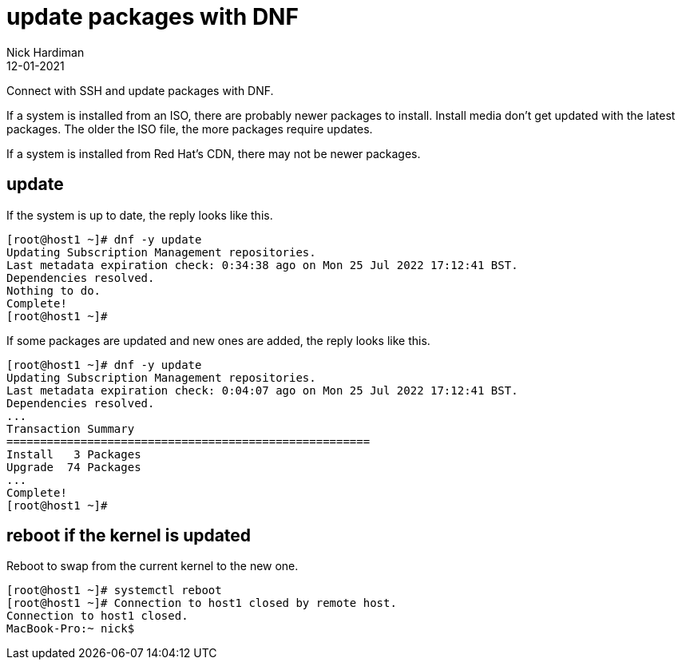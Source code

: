 = update packages with DNF
Nick Hardiman 
:source-highlighter: highlight.js
:revdate: 12-01-2021

Connect with SSH and update packages with DNF.

If a system is installed from an ISO, there are probably newer packages to install. 
Install media don't get updated with the latest packages. 
The older the ISO file, the more packages require updates. 

If a system is installed from Red Hat's CDN, there may not be newer packages. 



== update 

If the system is up to date, the reply looks like this. 

[source,shell]
----
[root@host1 ~]# dnf -y update
Updating Subscription Management repositories.
Last metadata expiration check: 0:34:38 ago on Mon 25 Jul 2022 17:12:41 BST.
Dependencies resolved.
Nothing to do.
Complete!
[root@host1 ~]# 
----

If some packages are updated and new ones are added, the reply looks like this. 

[source,shell]
----
[root@host1 ~]# dnf -y update
Updating Subscription Management repositories.
Last metadata expiration check: 0:04:07 ago on Mon 25 Jul 2022 17:12:41 BST.
Dependencies resolved.
...
Transaction Summary
======================================================
Install   3 Packages
Upgrade  74 Packages
...
Complete!
[root@host1 ~]# 
----



== reboot if the kernel is updated

Reboot to swap from the current kernel to the new one. 


[source,shell]
----
[root@host1 ~]# systemctl reboot
[root@host1 ~]# Connection to host1 closed by remote host.
Connection to host1 closed.
MacBook-Pro:~ nick$ 
----


